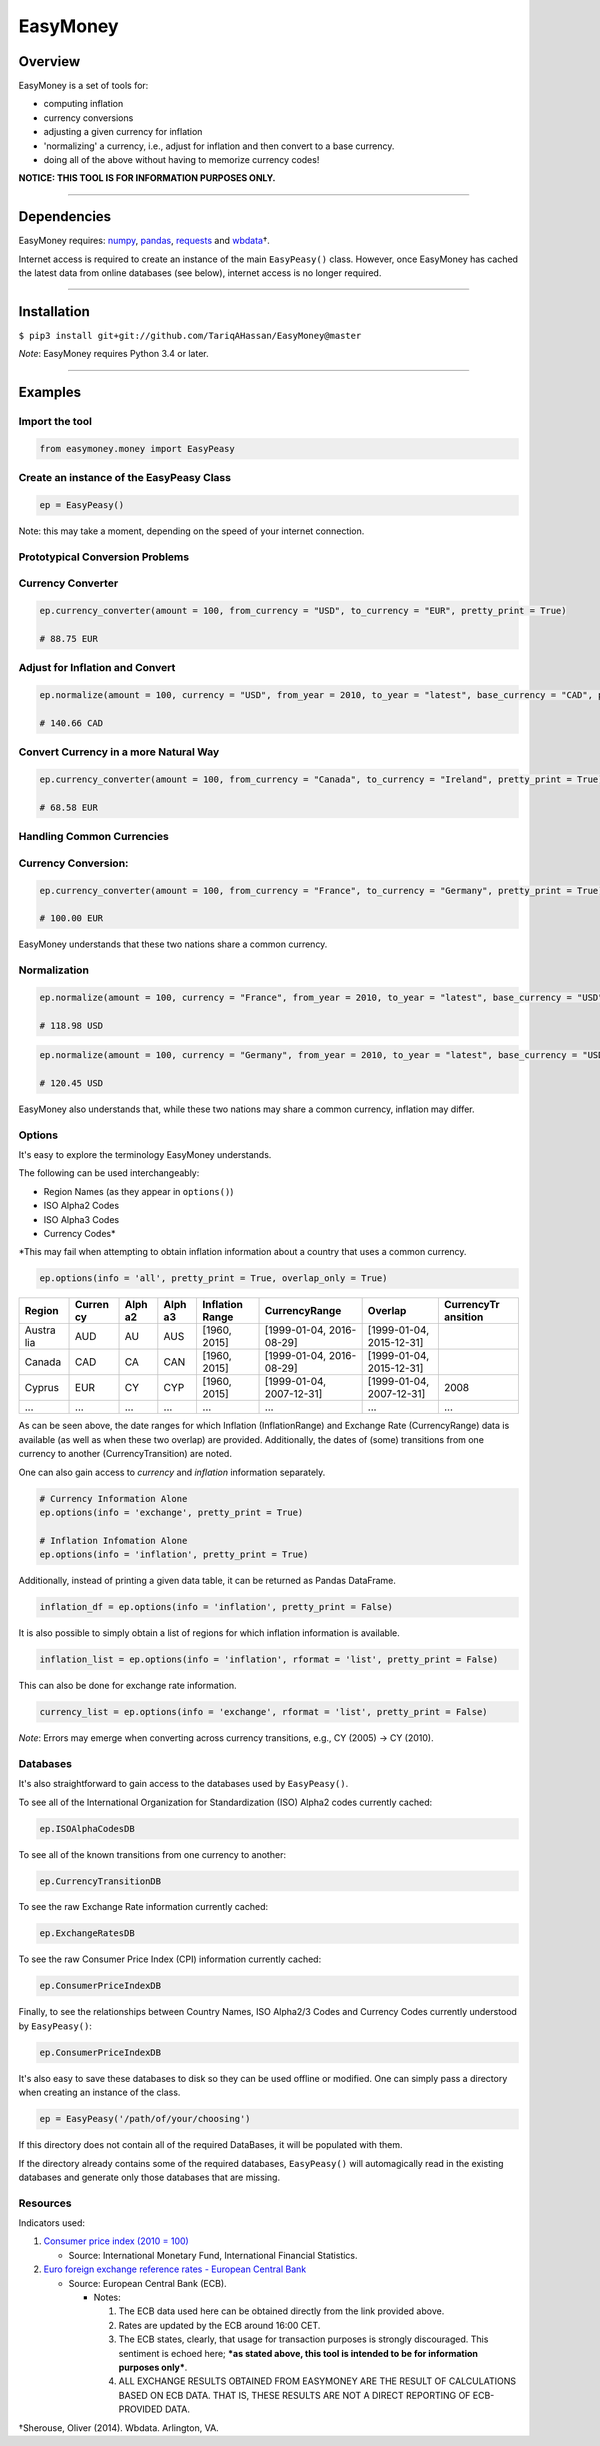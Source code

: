 EasyMoney
=========

Overview
~~~~~~~~

EasyMoney is a set of tools for:

-  computing inflation
-  currency conversions
-  adjusting a given currency for inflation
-  'normalizing' a currency, i.e., adjust for inflation and then convert
   to a base currency.
-  doing all of the above without having to memorize currency codes!

**NOTICE: THIS TOOL IS FOR INFORMATION PURPOSES ONLY.**

--------------

Dependencies
~~~~~~~~~~~~

EasyMoney requires: `numpy <http://www.numpy.org>`__,
`pandas <http://pandas.pydata.org>`__,
`requests <http://docs.python-requests.org/en/master/>`__ and
`wbdata <https://github.com/OliverSherouse/wbdata>`__\ †.

Internet access is required to create an instance of the main
``EasyPeasy()`` class. However, once EasyMoney has cached the latest
data from online databases (see below), internet access is no longer
required.

--------------

Installation
~~~~~~~~~~~~

``$ pip3 install git+git://github.com/TariqAHassan/EasyMoney@master``

*Note*: EasyMoney requires Python 3.4 or later.

--------------

Examples
~~~~~~~~

Import the tool
'''''''''''''''

.. code:: python

    from easymoney.money import EasyPeasy

Create an instance of the EasyPeasy Class
'''''''''''''''''''''''''''''''''''''''''

.. code:: python

    ep = EasyPeasy()

Note: this may take a moment, depending on the speed of your internet
connection.

Prototypical Conversion Problems
''''''''''''''''''''''''''''''''

Currency Converter
''''''''''''''''''

.. code:: python

    ep.currency_converter(amount = 100, from_currency = "USD", to_currency = "EUR", pretty_print = True)

    # 88.75 EUR

Adjust for Inflation and Convert
''''''''''''''''''''''''''''''''

.. code:: python

    ep.normalize(amount = 100, currency = "USD", from_year = 2010, to_year = "latest", base_currency = "CAD", pretty_print = True)

    # 140.66 CAD

Convert Currency in a more Natural Way
''''''''''''''''''''''''''''''''''''''

.. code:: python

    ep.currency_converter(amount = 100, from_currency = "Canada", to_currency = "Ireland", pretty_print = True)

    # 68.58 EUR

Handling Common Currencies
''''''''''''''''''''''''''

Currency Conversion:
''''''''''''''''''''

.. code:: python

    ep.currency_converter(amount = 100, from_currency = "France", to_currency = "Germany", pretty_print = True)

    # 100.00 EUR

EasyMoney understands that these two nations share a common currency.

Normalization
'''''''''''''

.. code:: python

    ep.normalize(amount = 100, currency = "France", from_year = 2010, to_year = "latest", base_currency = "USD", pretty_print = True)

    # 118.98 USD

.. code:: python

    ep.normalize(amount = 100, currency = "Germany", from_year = 2010, to_year = "latest", base_currency = "USD", pretty_print = True)

    # 120.45 USD

EasyMoney also understands that, while these two nations may share a
common currency, inflation may differ.

Options
'''''''

It's easy to explore the terminology EasyMoney understands.

The following can be used interchangeably:

-  Region Names (as they appear in ``options()``)
-  ISO Alpha2 Codes
-  ISO Alpha3 Codes
-  Currency Codes\*

\*This may fail when attempting to obtain inflation information about a
country that uses a common currency.

.. code:: python

    ep.options(info = 'all', pretty_print = True, overlap_only = True)

+--------+--------+------+------+-----------+----------------+----------------+------------+
| Region | Curren | Alph | Alph | Inflation | CurrencyRange  | Overlap        | CurrencyTr |
|        | cy     | a2   | a3   | Range     |                |                | ansition   |
+========+========+======+======+===========+================+================+============+
| Austra | AUD    | AU   | AUS  | [1960,    | [1999-01-04,   | [1999-01-04,   |            |
| lia    |        |      |      | 2015]     | 2016-08-29]    | 2015-12-31]    |            |
+--------+--------+------+------+-----------+----------------+----------------+------------+
| Canada | CAD    | CA   | CAN  | [1960,    | [1999-01-04,   | [1999-01-04,   |            |
|        |        |      |      | 2015]     | 2016-08-29]    | 2015-12-31]    |            |
+--------+--------+------+------+-----------+----------------+----------------+------------+
| Cyprus | EUR    | CY   | CYP  | [1960,    | [1999-01-04,   | [1999-01-04,   | 2008       |
|        |        |      |      | 2015]     | 2007-12-31]    | 2007-12-31]    |            |
+--------+--------+------+------+-----------+----------------+----------------+------------+
| ...    | ...    | ...  | ...  | ...       | ...            | ...            | ...        |
+--------+--------+------+------+-----------+----------------+----------------+------------+

As can be seen above, the date ranges for which Inflation
(InflationRange) and Exchange Rate (CurrencyRange) data is available (as
well as when these two overlap) are provided. Additionally, the dates of
(some) transitions from one currency to another (CurrencyTransition) are
noted.

One can also gain access to *currency* and *inflation* information
separately.

.. code:: python

    # Currency Information Alone
    ep.options(info = 'exchange', pretty_print = True)

    # Inflation Infomation Alone
    ep.options(info = 'inflation', pretty_print = True)

Additionally, instead of printing a given data table, it can be returned
as Pandas DataFrame.

.. code:: python

    inflation_df = ep.options(info = 'inflation', pretty_print = False)

It is also possible to simply obtain a list of regions for which
inflation information is available.

.. code:: python

    inflation_list = ep.options(info = 'inflation', rformat = 'list', pretty_print = False)

This can also be done for exchange rate information.

.. code:: python

    currency_list = ep.options(info = 'exchange', rformat = 'list', pretty_print = False)

*Note*: Errors may emerge when converting across currency transitions,
e.g., CY (2005) → CY (2010).

Databases
'''''''''

It's also straightforward to gain access to the databases used by
``EasyPeasy()``.

To see all of the International Organization for Standardization (ISO)
Alpha2 codes currently cached:

.. code:: python

    ep.ISOAlphaCodesDB

To see all of the known transitions from one currency to another:

.. code:: python

    ep.CurrencyTransitionDB

To see the raw Exchange Rate information currently cached:

.. code:: python

    ep.ExchangeRatesDB

To see the raw Consumer Price Index (CPI) information currently cached:

.. code:: python

    ep.ConsumerPriceIndexDB

Finally, to see the relationships between Country Names, ISO Alpha2/3
Codes and Currency Codes currently understood by ``EasyPeasy()``:

.. code:: python

    ep.ConsumerPriceIndexDB

It's also easy to save these databases to disk so they can be used
offline or modified. One can simply pass a directory when creating an
instance of the class.

.. code:: python

    ep = EasyPeasy('/path/of/your/choosing')

If this directory does not contain all of the required DataBases, it
will be populated with them.

If the directory already contains some of the required databases,
``EasyPeasy()`` will automagically read in the existing databases and
generate only those databases that are missing.

Resources
'''''''''

Indicators used:

1. `Consumer price index (2010 =
   100) <http://data.worldbank.org/indicator/FP.CPI.TOTL>`__

   -  Source: International Monetary Fund, International Financial
      Statistics.

2. `Euro foreign exchange reference rates - European Central
   Bank <https://www.ecb.europa.eu/stats/exchange/eurofxref/html/index.en.html>`__

   -  Source: European Central Bank (ECB).

      -  Notes:

         1. The ECB data used here can be obtained directly from the
            link provided above.
         2. Rates are updated by the ECB around 16:00 CET.
         3. The ECB states, clearly, that usage for transaction purposes
            is strongly discouraged. This sentiment is echoed here;
            ***as stated above, this tool is intended to be for
            information purposes only***.
         4. ALL EXCHANGE RESULTS OBTAINED FROM EASYMONEY ARE THE RESULT
            OF CALCULATIONS BASED ON ECB DATA. THAT IS, THESE RESULTS
            ARE NOT A DIRECT REPORTING OF ECB-PROVIDED DATA.

†Sherouse, Oliver (2014). Wbdata. Arlington, VA.
